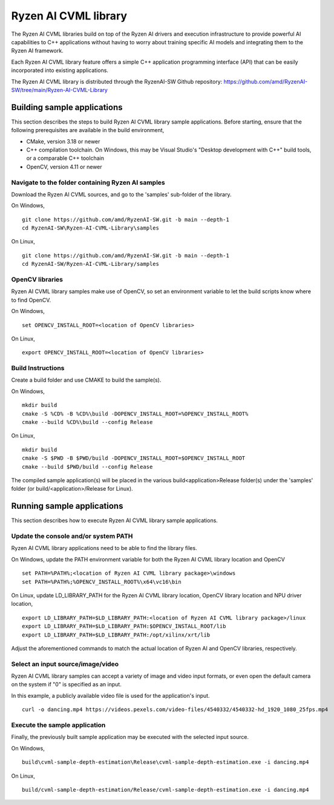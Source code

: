 .. Copyright (C) 2023-2025 Advanced Micro Devices, Inc. All rights reserved.

#####################
Ryzen AI CVML library
#####################

The Ryzen AI CVML libraries build on top of the Ryzen AI drivers and execution infrastructure to provide powerful AI capabilities to C++ applications without having to worry about training specific AI models and integrating them to the Ryzen AI framework.

Each Ryzen AI CVML library feature offers a simple C++ application programming interface (API) that can be easily incorporated into existing applications.

The Ryzen AI CVML library is distributed through the RyzenAI-SW Github repository: https://github.com/amd/RyzenAI-SW/tree/main/Ryzen-AI-CVML-Library

**************************************************
Building sample applications
**************************************************
This section describes the steps to build Ryzen AI CVML library sample applications. Before starting, ensure that the following prerequisites are available in the build environment,

- CMake, version 3.18 or newer
- C++ compilation toolchain. On Windows, this may be Visual Studio's "Desktop development with C++" build tools, or a comparable C++ toolchain
- OpenCV, version 4.11 or newer

Navigate to the folder containing Ryzen AI samples
==================================================
Download the Ryzen AI CVML sources, and go to the 'samples' sub-folder of the library.

On Windows, ::

  git clone https://github.com/amd/RyzenAI-SW.git -b main --depth-1
  cd RyzenAI-SW\Ryzen-AI-CVML-Library\samples

On Linux, ::

  git clone https://github.com/amd/RyzenAI-SW.git -b main --depth-1
  cd RyzenAI-SW/Ryzen-AI-CVML-Library/samples

OpenCV libraries
================
Ryzen AI CVML library samples make use of OpenCV, so set an environment variable to let the build scripts know where to find OpenCV. ::

On Windows, ::

  set OPENCV_INSTALL_ROOT=<location of OpenCV libraries>

On Linux, ::

  export OPENCV_INSTALL_ROOT=<location of OpenCV libraries>

Build Instructions
==================
Create a build folder and use CMAKE to build the sample(s).

On Windows, ::

  mkdir build
  cmake -S %CD% -B %CD%\build -DOPENCV_INSTALL_ROOT=%OPENCV_INSTALL_ROOT%
  cmake --build %CD%\build --config Release

On Linux, ::

  mkdir build
  cmake -S $PWD -B $PWD/build -DOPENCV_INSTALL_ROOT=$OPENCV_INSTALL_ROOT
  cmake --build $PWD/build --config Release

The compiled sample application(s) will be placed in the various build\<application>\Release folder(s) under the 'samples' folder (or build/<application>/Release for Linux).

*************************************************
Running sample applications
*************************************************
This section describes how to execute Ryzen AI CVML library sample applications.

Update the console and/or system PATH
=====================================
Ryzen AI CVML library applications need to be able to find the library files.

On Windows, update the PATH environment variable for both the Ryzen AI CVML library location and OpenCV ::

  set PATH=%PATH%;<location of Ryzen AI CVML library package>\windows
  set PATH=%PATH%;%OPENCV_INSTALL_ROOT%\x64\vc16\bin

On Linux, update LD_LIBRARY_PATH for the Ryzen AI CVML library location, OpenCV library location and NPU driver location, ::

  export LD_LIBRARY_PATH=$LD_LIBRARY_PATH:<location of Ryzen AI CVML library package>/linux
  export LD_LIBRARY_PATH=$LD_LIBRARY_PATH:$OPENCV_INSTALL_ROOT/lib
  export LD_LIBRARY_PATH=$LD_LIBRARY_PATH:/opt/xilinx/xrt/lib

Adjust the aforementioned commands to match the actual location of Ryzen AI and OpenCV libraries, respectively.

Select an input source/image/video
==================================
Ryzen AI CVML library samples can accept a variety of image and video input formats, or even open the default camera on the system if "0" is specified as an input.

In this example, a publicly available video file is used for the application's input. ::

  curl -o dancing.mp4 https://videos.pexels.com/video-files/4540332/4540332-hd_1920_1080_25fps.mp4

Execute the sample application
==============================
Finally, the previously built sample application may be executed with the selected input source.

On Windows, ::

  build\cvml-sample-depth-estimation\Release\cvml-sample-depth-estimation.exe -i dancing.mp4

On Linux, ::

  build/cvml-sample-depth-estimation/Release/cvml-sample-depth-estimation.exe -i dancing.mp4

..
  ------------

  #####################################
  License
  #####################################

  Ryzen AI is licensed under MIT License. Refer to the LICENSE file for the full license text and copyright notice.
